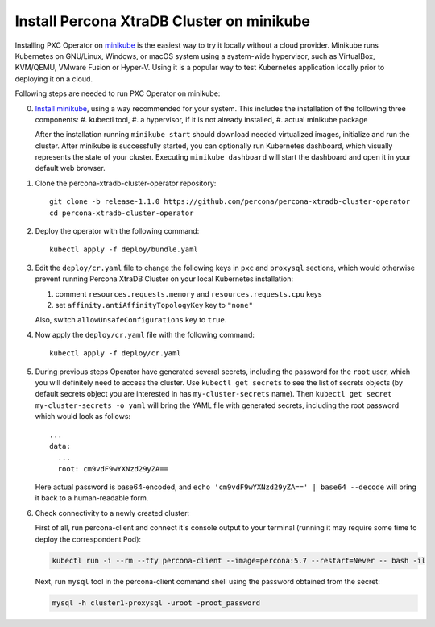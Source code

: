 Install Percona XtraDB Cluster on minikube
============================================

Installing PXC Operator on `minikube <https://github.com/kubernetes/minikube>`_
is the easiest way to try it locally without a cloud provider. Minikube runs
Kubernetes on GNU/Linux, Windows, or macOS system using a system-wide
hypervisor, such as VirtualBox, KVM/QEMU, VMware Fusion or Hyper-V. Using it is
a popular way to test Kubernetes application locally prior to deploying it on a
cloud.

Following steps are needed to run PXC Operator on minikube:

0. `Install minikube <https://kubernetes.io/docs/tasks/tools/install-minikube/>`_, using a way recommended for your system. This includes the installation of the following three components:
   #. kubectl tool,
   #. a hypervisor, if it is not already installed,
   #. actual minikube package

   After the installation running ``minikube start`` should download needed
   virtualized images, initialize and run the cluster. After minikube is
   successfully started, you can optionally run Kubernetes dashboard, which
   visually represents the state of your cluster. Executing
   ``minikube dashboard`` will start the dashboard and open it in your
   default web browser.

1. Clone the percona-xtradb-cluster-operator repository::

     git clone -b release-1.1.0 https://github.com/percona/percona-xtradb-cluster-operator
     cd percona-xtradb-cluster-operator

2. Deploy the operator with the following command::

     kubectl apply -f deploy/bundle.yaml

3. Edit the ``deploy/cr.yaml`` file to change the following keys in
   ``pxc`` and ``proxysql`` sections, which would otherwise prevent running
   Percona XtraDB Cluster on your local Kubernetes installation:

   #. comment ``resources.requests.memory`` and ``resources.requests.cpu`` keys 
   #. set ``affinity.antiAffinityTopologyKey`` key to ``"none"``

   Also, switch ``allowUnsafeConfigurations`` key to ``true``. 

4. Now apply the ``deploy/cr.yaml`` file with the following command::

     kubectl apply -f deploy/cr.yaml

5. During previous steps Operator have generated several secrets, including the
   password for the ``root`` user, which you will definitely need to access the
   cluster. Use ``kubectl get secrets`` to see the list of secrets objects (by
   default secrets object you are interested in has ``my-cluster-secrets`` name). 
   Then ``kubectl get secret my-cluster-secrets -o yaml`` will bring the YAML file
   with generated secrets, including the root password which would look as 
   follows::

     ...
     data:
       ...
       root: cm9vdF9wYXNzd29yZA== 

   Here actual password is base64-encoded, and
   ``echo 'cm9vdF9wYXNzd29yZA==' | base64 --decode`` will bring it back to a
   human-readable form.

6. Check connectivity to a newly created cluster:

   First of all, run percona-client and connect it's console output to your
   terminal (running it may require some time to deploy the correspondent Pod): 
   
   .. code:: bash

      kubectl run -i --rm --tty percona-client --image=percona:5.7 --restart=Never -- bash -il
   
   Next, run ``mysql`` tool in the percona-client command shell using the password
   obtained from the secret:
   
   .. code:: bash

      mysql -h cluster1-proxysql -uroot -proot_password
